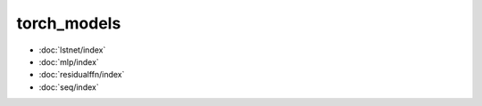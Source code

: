 torch\_models
=============
* :doc:`lstnet/index`
* :doc:`mlp/index`
* :doc:`residualffn/index`
* :doc:`seq/index`
